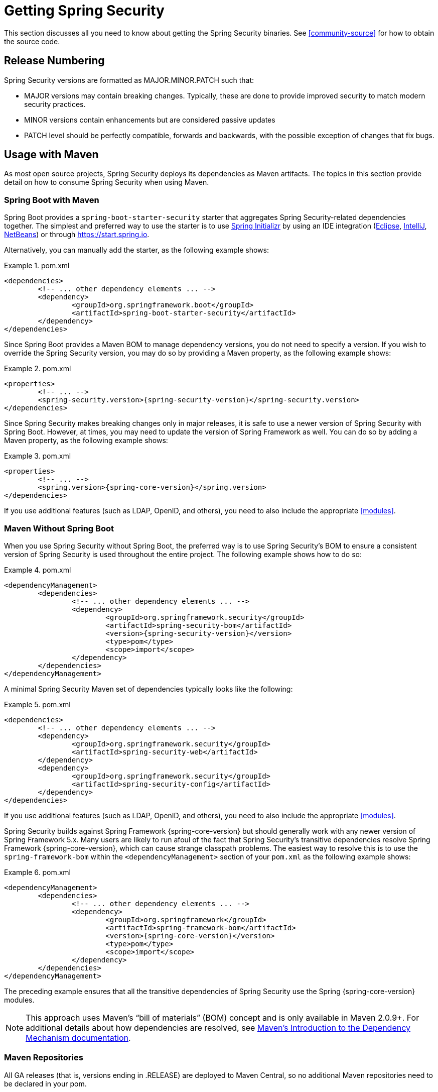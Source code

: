 [[getting]]
= Getting Spring Security

This section discusses all you need to know about getting the Spring Security binaries.
See <<community-source>> for how to obtain the source code.

== Release Numbering

Spring Security versions are formatted as MAJOR.MINOR.PATCH such that:

* MAJOR versions may contain breaking changes.
Typically, these are done to provide improved security to match modern security practices.
* MINOR versions contain enhancements but are considered passive updates
* PATCH level should be perfectly compatible, forwards and backwards, with the possible exception of changes that fix bugs.


[[maven]]
== Usage with Maven

As most open source projects, Spring Security deploys its dependencies as Maven artifacts.
The topics in this section provide detail on how to consume Spring Security when using Maven.

[[getting-maven-boot]]
=== Spring Boot with Maven

Spring Boot provides a `spring-boot-starter-security` starter that aggregates Spring Security-related dependencies together.
The simplest and preferred way to use the starter is to use https://docs.spring.io/initializr/docs/current/reference/html/[Spring Initializr] by using an IDE integration (https://joshlong.com/jl/blogPost/tech_tip_geting_started_with_spring_boot.html[Eclipse], https://www.jetbrains.com/help/idea/spring-boot.html#d1489567e2[IntelliJ], https://github.com/AlexFalappa/nb-springboot/wiki/Quick-Tour[NetBeans]) or through https://start.spring.io.

Alternatively, you can manually add the starter, as the following example shows:


.pom.xml
====
[source,xml,subs="verbatim,attributes"]
----
<dependencies>
	<!-- ... other dependency elements ... -->
	<dependency>
		<groupId>org.springframework.boot</groupId>
		<artifactId>spring-boot-starter-security</artifactId>
	</dependency>
</dependencies>
----
====

Since Spring Boot provides a Maven BOM to manage dependency versions, you do not need to specify a version.
If you wish to override the Spring Security version, you may do so by providing a Maven property, as the following example shows:

.pom.xml
====
[source,xml,subs="verbatim,attributes"]
----
<properties>
	<!-- ... -->
	<spring-security.version>{spring-security-version}</spring-security.version>
</dependencies>
----
====

Since Spring Security makes breaking changes only in major releases, it is safe to use a newer version of Spring Security with Spring Boot.
However, at times, you may need to update the version of Spring Framework as well.
You can do so by adding a Maven property, as the following example shows:

.pom.xml
====
[source,xml,subs="verbatim,attributes"]
----
<properties>
	<!-- ... -->
	<spring.version>{spring-core-version}</spring.version>
</dependencies>
----
====

If you use additional features (such as LDAP, OpenID, and others), you need to also include the appropriate <<modules>>.

[[getting-maven-no-boot]]
=== Maven Without Spring Boot

When you use Spring Security without Spring Boot, the preferred way is to use Spring Security's BOM to ensure a consistent version of Spring Security is used throughout the entire project. The following example shows how to do so:

.pom.xml
====
[source,xml,ubs="verbatim,attributes"]
----
<dependencyManagement>
	<dependencies>
		<!-- ... other dependency elements ... -->
		<dependency>
			<groupId>org.springframework.security</groupId>
			<artifactId>spring-security-bom</artifactId>
			<version>{spring-security-version}</version>
			<type>pom</type>
			<scope>import</scope>
		</dependency>
	</dependencies>
</dependencyManagement>
----
====

A minimal Spring Security Maven set of dependencies typically looks like the following:

.pom.xml
====
[source,xml,subs="verbatim,attributes"]
----
<dependencies>
	<!-- ... other dependency elements ... -->
	<dependency>
		<groupId>org.springframework.security</groupId>
		<artifactId>spring-security-web</artifactId>
	</dependency>
	<dependency>
		<groupId>org.springframework.security</groupId>
		<artifactId>spring-security-config</artifactId>
	</dependency>
</dependencies>
----
====

If you use additional features (such as LDAP, OpenID, and others), you need to also include the appropriate <<modules>>.

Spring Security builds against Spring Framework {spring-core-version} but should generally work with any newer version of Spring Framework 5.x.
Many users are likely to run afoul of the fact that Spring Security's transitive dependencies resolve Spring Framework {spring-core-version}, which can cause strange classpath problems.
The easiest way to resolve this is to use the `spring-framework-bom` within the `<dependencyManagement>` section of your `pom.xml` as the following example shows:

.pom.xml
====
[source,xml,subs="verbatim,attributes"]
----
<dependencyManagement>
	<dependencies>
		<!-- ... other dependency elements ... -->
		<dependency>
			<groupId>org.springframework</groupId>
			<artifactId>spring-framework-bom</artifactId>
			<version>{spring-core-version}</version>
			<type>pom</type>
			<scope>import</scope>
		</dependency>
	</dependencies>
</dependencyManagement>
----
====

The preceding example ensures that all the transitive dependencies of Spring Security use the Spring {spring-core-version} modules.

NOTE: This approach uses Maven's "`bill of materials`" (BOM) concept and is only available in Maven 2.0.9+.
For additional details about how dependencies are resolved, see https://maven.apache.org/guides/introduction/introduction-to-dependency-mechanism.html[Maven's Introduction to the Dependency Mechanism documentation].

[[maven-repositories]]
=== Maven Repositories
All GA releases (that is, versions ending in .RELEASE) are deployed to Maven Central, so no additional Maven repositories need to be declared in your pom.

If you use a SNAPSHOT version, you need to ensure that you have the Spring Snapshot repository defined, as the following example shows:

.pom.xml
====
[source,xml]
----
<repositories>
	<!-- ... possibly other repository elements ... -->
	<repository>
		<id>spring-snapshot</id>
		<name>Spring Snapshot Repository</name>
		<url>https://repo.spring.io/snapshot</url>
	</repository>
</repositories>
----
====

If you use a milestone or release candidate version, you need to ensure that you have the Spring Milestone repository defined, as the following example shows:

.pom.xml
====
[source,xml]
----
<repositories>
	<!-- ... possibly other repository elements ... -->
	<repository>
		<id>spring-milestone</id>
		<name>Spring Milestone Repository</name>
		<url>https://repo.spring.io/milestone</url>
	</repository>
</repositories>
----
====

[[getting-gradle]]
== Gradle

As most open source projects, Spring Security deploys its dependencies as Maven artifacts, which allows for first-class Gradle support.
The following topics provide detail on how to consume Spring Security when using Gradle.

[[getting-gradle-boot]]
=== Spring Boot with Gradle

Spring Boot provides a `spring-boot-starter-security` starter that aggregates Spring Security related dependencies together.
The simplest and preferred method to use the starter is to use https://docs.spring.io/initializr/docs/current/reference/html/[Spring Initializr] by using an IDE integration (https://joshlong.com/jl/blogPost/tech_tip_geting_started_with_spring_boot.html[Eclipse], https://www.jetbrains.com/help/idea/spring-boot.html#d1489567e2[IntelliJ], https://github.com/AlexFalappa/nb-springboot/wiki/Quick-Tour[NetBeans]) or through https://start.spring.io.

Alternatively, you can manually add the starter, as the following example shows:

.build.gradle
====
[source,groovy]
[subs="verbatim,attributes"]
----
dependencies {
	compile "org.springframework.boot:spring-boot-starter-security"
}
----
====

Since Spring Boot provides a Maven BOM to manage dependency versions, you need not specify a version.
If you wish to override the Spring Security version, you may do so by providing a Gradle property, as the following example shows:

.build.gradle
====
[source,groovy]
[subs="verbatim,attributes"]
----
ext['spring-security.version']='{spring-security-version}'
----
====

Since Spring Security makes breaking changes only in major releases, it is safe to use a newer version of Spring Security with Spring Boot.
However, at times, you may need to update the version of Spring Framework as well.
You can do so by adding a Gradle property, as the following example shows:

.build.gradle
====
[source,groovy]
[subs="verbatim,attributes"]
----
ext['spring.version']='{spring-core-version}'
----
====

If you use additional features (such as LDAP, OpenID, and others), you need to also include the appropriate <<modules>>.

=== Gradle Without Spring Boot

When you use Spring Security without Spring Boot, the preferred way is to use Spring Security's BOM to ensure a consistent version of Spring Security is used throughout the entire project.
You can do so by using the https://github.com/spring-gradle-plugins/dependency-management-plugin[Dependency Management Plugin], as the following example shows:

.build.gradle
====
[source,groovy]
[subs="verbatim,attributes"]
----
plugins {
	id "io.spring.dependency-management" version "1.0.6.RELEASE"
}

dependencyManagement {
	imports {
		mavenBom 'org.springframework.security:spring-security-bom:{spring-security-version}'
	}
}
----
====

A minimal Spring Security Maven set of dependencies typically looks like the following:

.build.gradle
====
[source,groovy]
[subs="verbatim,attributes"]
----
dependencies {
	compile "org.springframework.security:spring-security-web"
	compile "org.springframework.security:spring-security-config"
}
----
====

If you use additional features (such as LDAP, OpenID, and others), you need to also include the appropriate <<modules>>.

Spring Security builds against Spring Framework {spring-core-version} but should generally work with any newer version of Spring Framework 5.x.
Many users are likely to run afoul of the fact that Spring Security's transitive dependencies resolve Spring Framework {spring-core-version}, which can cause strange classpath problems.
The easiest way to resolve this is to use the `spring-framework-bom` within your `<dependencyManagement>` section of your `pom.xml`.
You can do so by using the https://github.com/spring-gradle-plugins/dependency-management-plugin[Dependency Management Plugin], as the following example shows:

.build.gradle
====
[source,groovy]
[subs="verbatim,attributes"]
----
plugins {
	id "io.spring.dependency-management" version "1.0.6.RELEASE"
}

dependencyManagement {
	imports {
		mavenBom 'org.springframework:spring-framework-bom:{spring-core-version}'
	}
}
----
====

The preceding example ensures that all the transitive dependencies of Spring Security use the Spring {spring-core-version} modules.

[[gradle-repositories]]
=== Gradle Repositories
All GA releases (that is, versions ending in .RELEASE) are deployed to Maven Central, so using the mavenCentral() repository is sufficient for GA releases. The following example shows how to do so:

.build.gradle
====
[source,groovy]
----
repositories {
	mavenCentral()
}
----
====

If you use a SNAPSHOT version, you need to ensure you have the Spring Snapshot repository defined, as the following example shows:

.build.gradle
====
[source,groovy]
----
repositories {
	maven { url 'https://repo.spring.io/snapshot' }
}
----
====

If you use a milestone or release candidate version, you need to ensure that you have the Spring Milestone repository defined, as the following example shows:

.build.gradle
====
[source,groovy]
----
repositories {
	maven { url 'https://repo.spring.io/milestone' }
}
----
====
